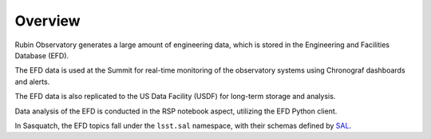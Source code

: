.. _observatory-telemetry:

########
Overview
########

Rubin Observatory generates a large amount of engineering data, which is stored in the Engineering and Facilities Database (EFD).

The EFD data is used at the Summit for real-time monitoring of the observatory systems using Chronograf dashboards and alerts.

The EFD data is also replicated to the US Data Facility (USDF) for long-term storage and analysis.

Data analysis of the EFD is conducted in the RSP notebook aspect, utilizing the EFD Python client.

In Sasquatch, the EFD topics fall under the ``lsst.sal`` namespace, with their schemas defined by `SAL`_.

.. _SAL: https://ts-xml.lsst.io/sal_interfaces/index.html
